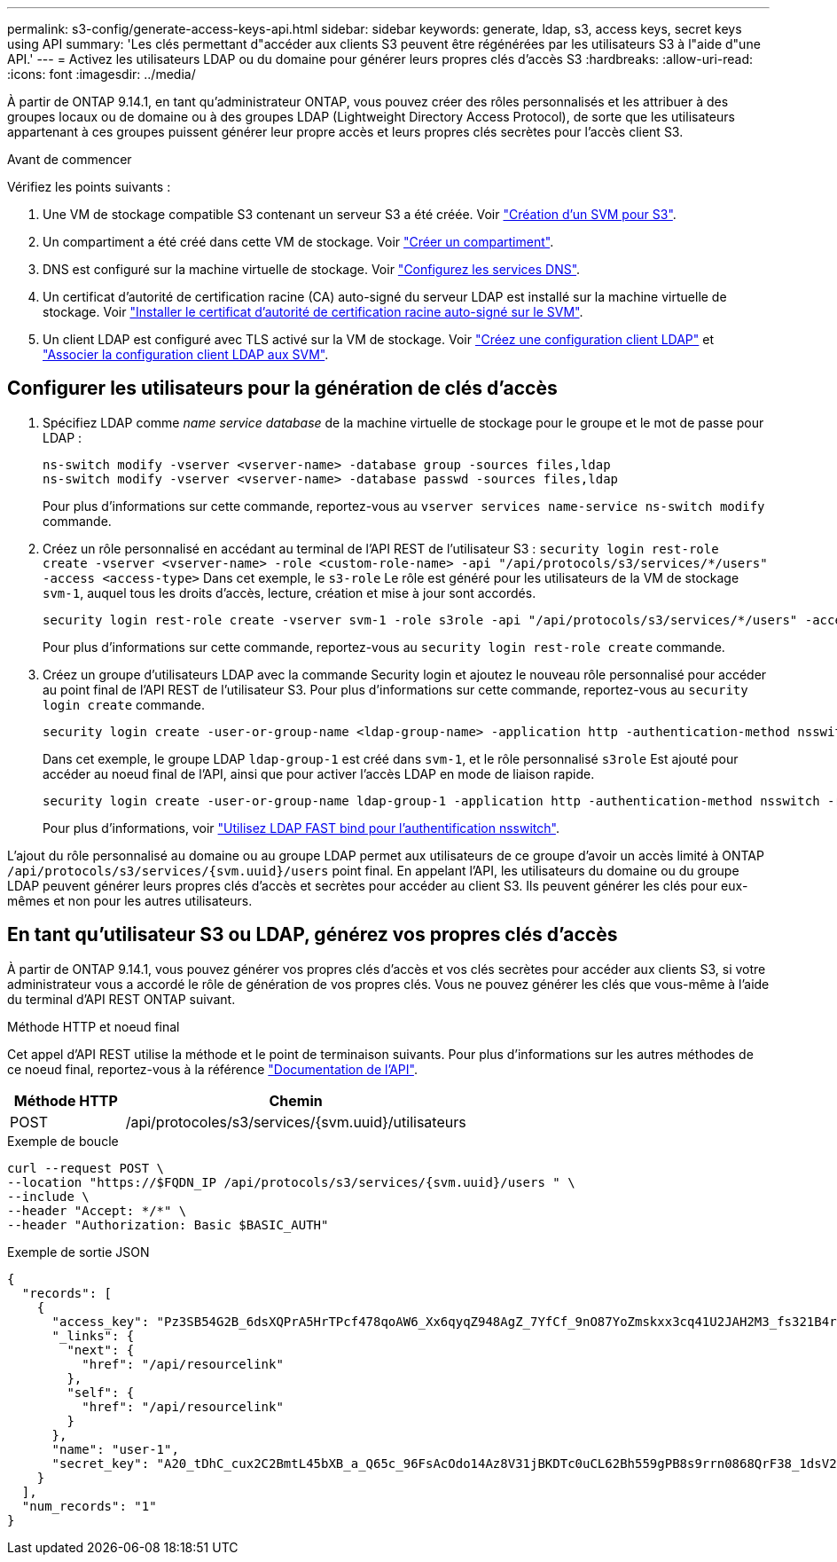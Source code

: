 ---
permalink: s3-config/generate-access-keys-api.html 
sidebar: sidebar 
keywords: generate, ldap, s3, access keys, secret keys using API 
summary: 'Les clés permettant d"accéder aux clients S3 peuvent être régénérées par les utilisateurs S3 à l"aide d"une API.' 
---
= Activez les utilisateurs LDAP ou du domaine pour générer leurs propres clés d'accès S3
:hardbreaks:
:allow-uri-read: 
:icons: font
:imagesdir: ../media/


[role="lead"]
À partir de ONTAP 9.14.1, en tant qu'administrateur ONTAP, vous pouvez créer des rôles personnalisés et les attribuer à des groupes locaux ou de domaine ou à des groupes LDAP (Lightweight Directory Access Protocol), de sorte que les utilisateurs appartenant à ces groupes puissent générer leur propre accès et leurs propres clés secrètes pour l'accès client S3.

.Avant de commencer
Vérifiez les points suivants :

. Une VM de stockage compatible S3 contenant un serveur S3 a été créée. Voir link:../s3-config/create-svm-s3-task.html["Création d'un SVM pour S3"].
. Un compartiment a été créé dans cette VM de stockage. Voir link:../s3-config/create-bucket-task.html["Créer un compartiment"].
. DNS est configuré sur la machine virtuelle de stockage. Voir link:../networking/configure_dns_services_manual.html["Configurez les services DNS"].
. Un certificat d'autorité de certification racine (CA) auto-signé du serveur LDAP est installé sur la machine virtuelle de stockage. Voir link:../nfs-config/install-self-signed-root-ca-certificate-svm-task.html["Installer le certificat d'autorité de certification racine auto-signé sur le SVM"].
. Un client LDAP est configuré avec TLS activé sur la VM de stockage. Voir link:../nfs-config/create-ldap-client-config-task.html["Créez une configuration client LDAP"] et link:../nfs-config/enable-ldap-svms-task.html["Associer la configuration client LDAP aux SVM"].




== Configurer les utilisateurs pour la génération de clés d'accès

. Spécifiez LDAP comme _name service database_ de la machine virtuelle de stockage pour le groupe et le mot de passe pour LDAP :
+
[listing]
----
ns-switch modify -vserver <vserver-name> -database group -sources files,ldap
ns-switch modify -vserver <vserver-name> -database passwd -sources files,ldap
----
+
Pour plus d'informations sur cette commande, reportez-vous au `vserver services name-service ns-switch modify` commande.

. Créez un rôle personnalisé en accédant au terminal de l'API REST de l'utilisateur S3 :
`security login rest-role create -vserver <vserver-name> -role <custom-role-name> -api "/api/protocols/s3/services/*/users" -access <access-type>`
Dans cet exemple, le `s3-role` Le rôle est généré pour les utilisateurs de la VM de stockage `svm-1`, auquel tous les droits d'accès, lecture, création et mise à jour sont accordés.
+
[listing]
----
security login rest-role create -vserver svm-1 -role s3role -api "/api/protocols/s3/services/*/users" -access all
----
+
Pour plus d'informations sur cette commande, reportez-vous au `security login rest-role create` commande.

. Créez un groupe d'utilisateurs LDAP avec la commande Security login et ajoutez le nouveau rôle personnalisé pour accéder au point final de l'API REST de l'utilisateur S3. Pour plus d'informations sur cette commande, reportez-vous au `security login create` commande.
+
[listing]
----
security login create -user-or-group-name <ldap-group-name> -application http -authentication-method nsswitch -role <custom-role-name> -is-ns-switch-group yes
----
+
Dans cet exemple, le groupe LDAP `ldap-group-1` est créé dans `svm-1`, et le rôle personnalisé `s3role` Est ajouté pour accéder au noeud final de l'API, ainsi que pour activer l'accès LDAP en mode de liaison rapide.

+
[listing]
----
security login create -user-or-group-name ldap-group-1 -application http -authentication-method nsswitch -role s3role -is-ns-switch-group yes -second-authentication-method none -vserver svm-1 -is-ldap-fastbind yes
----
+
Pour plus d'informations, voir link:../nfs-admin/ldap-fast-bind-nsswitch-authentication-task.html["Utilisez LDAP FAST bind pour l'authentification nsswitch"].



L'ajout du rôle personnalisé au domaine ou au groupe LDAP permet aux utilisateurs de ce groupe d'avoir un accès limité à ONTAP `/api/protocols/s3/services/{svm.uuid}/users` point final. En appelant l'API, les utilisateurs du domaine ou du groupe LDAP peuvent générer leurs propres clés d'accès et secrètes pour accéder au client S3. Ils peuvent générer les clés pour eux-mêmes et non pour les autres utilisateurs.



== En tant qu'utilisateur S3 ou LDAP, générez vos propres clés d'accès

À partir de ONTAP 9.14.1, vous pouvez générer vos propres clés d'accès et vos clés secrètes pour accéder aux clients S3, si votre administrateur vous a accordé le rôle de génération de vos propres clés. Vous ne pouvez générer les clés que vous-même à l'aide du terminal d'API REST ONTAP suivant.

.Méthode HTTP et noeud final
Cet appel d'API REST utilise la méthode et le point de terminaison suivants. Pour plus d'informations sur les autres méthodes de ce noeud final, reportez-vous à la référence https://docs.netapp.com/us-en/ontap-automation/reference/api_reference.html#access-a-copy-of-the-ontap-rest-api-reference-documentation["Documentation de l'API"].

[cols="25,75"]
|===
| Méthode HTTP | Chemin 


| POST | /api/protocoles/s3/services/{svm.uuid}/utilisateurs 
|===
.Exemple de boucle
[source, curl]
----
curl --request POST \
--location "https://$FQDN_IP /api/protocols/s3/services/{svm.uuid}/users " \
--include \
--header "Accept: */*" \
--header "Authorization: Basic $BASIC_AUTH"
----
.Exemple de sortie JSON
[listing]
----
{
  "records": [
    {
      "access_key": "Pz3SB54G2B_6dsXQPrA5HrTPcf478qoAW6_Xx6qyqZ948AgZ_7YfCf_9nO87YoZmskxx3cq41U2JAH2M3_fs321B4rkzS3a_oC5_8u7D8j_45N8OsBCBPWGD_1d_ccfq",
      "_links": {
        "next": {
          "href": "/api/resourcelink"
        },
        "self": {
          "href": "/api/resourcelink"
        }
      },
      "name": "user-1",
      "secret_key": "A20_tDhC_cux2C2BmtL45bXB_a_Q65c_96FsAcOdo14Az8V31jBKDTc0uCL62Bh559gPB8s9rrn0868QrF38_1dsV2u1_9H2tSf3qQ5xp9NT259C6z_GiZQ883Qn63X1"
    }
  ],
  "num_records": "1"
}

----
